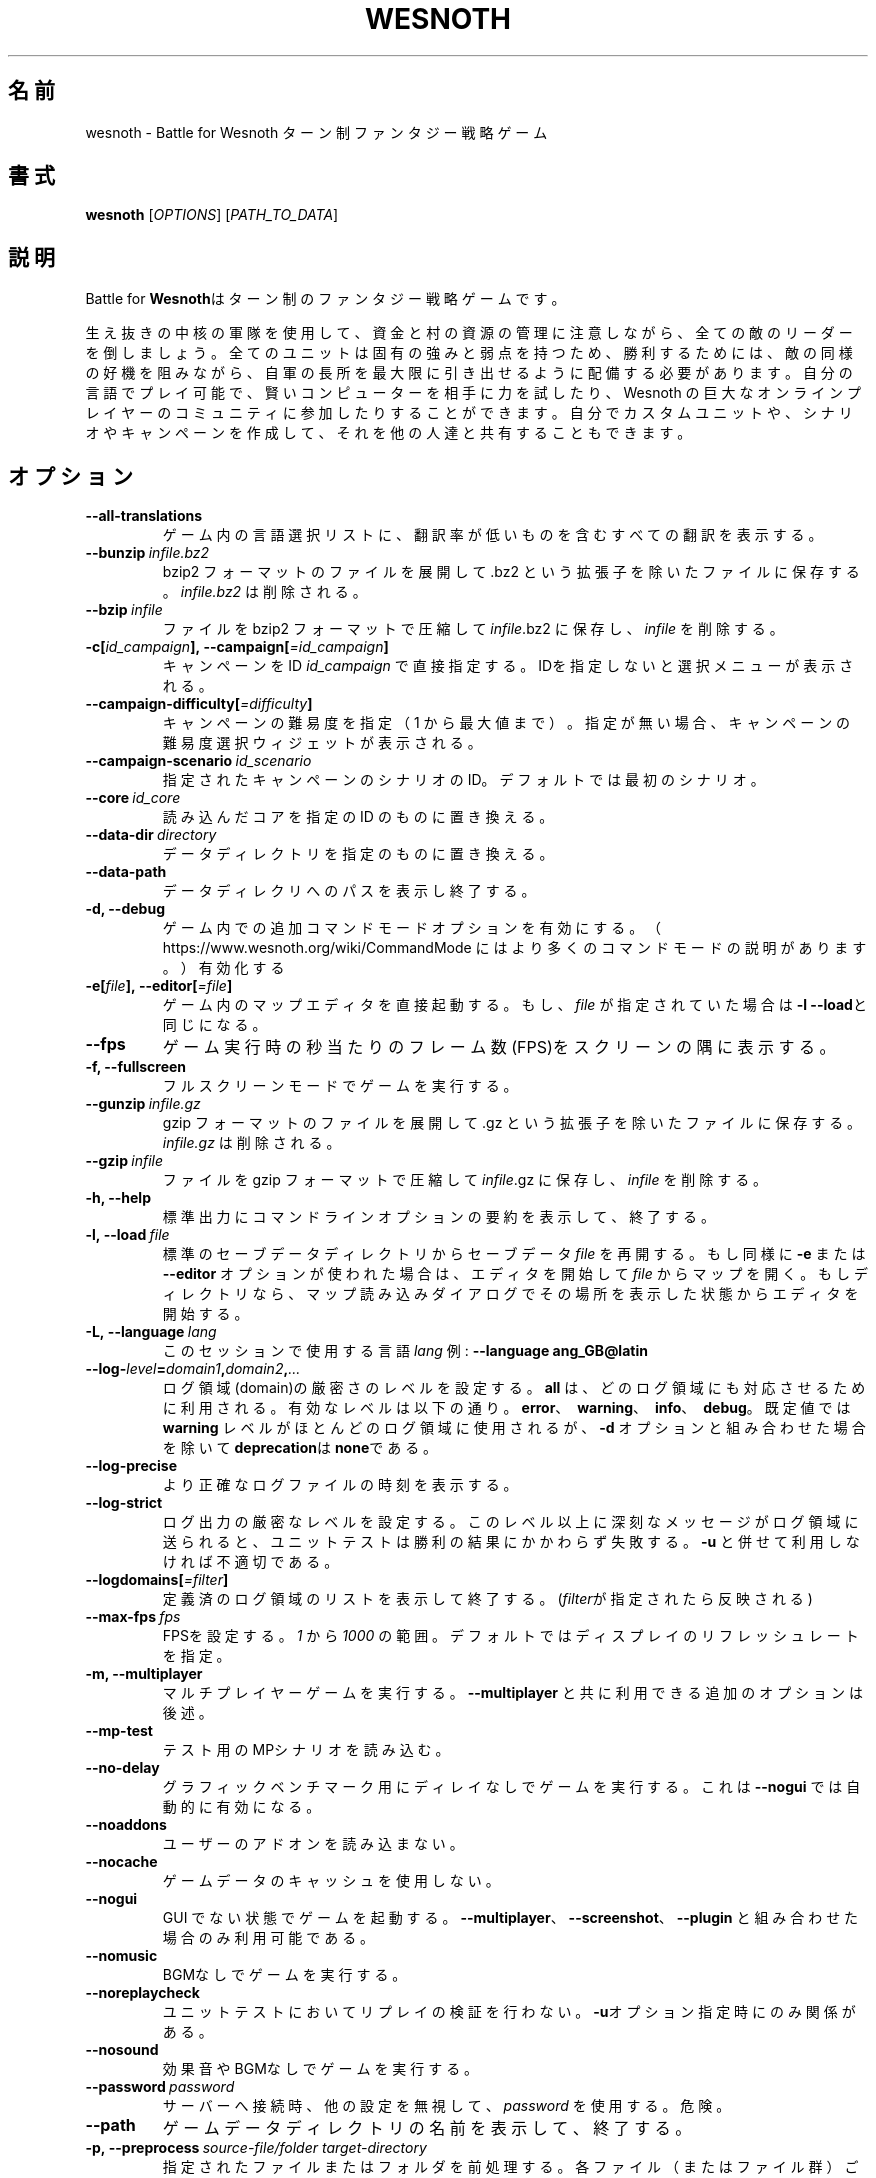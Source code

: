 .\" This program is free software; you can redistribute it and/or modify
.\" it under the terms of the GNU General Public License as published by
.\" the Free Software Foundation; either version 2 of the License, or
.\" (at your option) any later version.
.\"
.\" This program is distributed in the hope that it will be useful,
.\" but WITHOUT ANY WARRANTY; without even the implied warranty of
.\" MERCHANTABILITY or FITNESS FOR A PARTICULAR PURPOSE.  See the
.\" GNU General Public License for more details.
.\"
.\" You should have received a copy of the GNU General Public License
.\" along with this program; if not, write to the Free Software
.\" Foundation, Inc., 51 Franklin Street, Fifth Floor, Boston, MA  02110-1301  USA
.\"
.
.\"*******************************************************************
.\"
.\" This file was generated with po4a. Translate the source file.
.\"
.\"*******************************************************************
.TH WESNOTH 6 2018 wesnoth "Battle for Wesnoth"
.
.SH 名前
wesnoth \- Battle for Wesnoth ターン制ファンタジー戦略ゲーム
.
.SH 書式
.
\fBwesnoth\fP [\fIOPTIONS\fP] [\fIPATH_TO_DATA\fP]
.
.SH 説明
.
Battle for \fBWesnoth\fPはターン制のファンタジー戦略ゲームです。

生え抜きの中核の軍隊を使用して、資金と村の資源の管理に注意しながら、全ての敵のリーダーを倒しましょう。全てのユニットは固有の強みと弱点を持つため、勝利するためには、敵の同様の好機を阻みながら、自軍の長所を最大限に引き出せるように配備する必要があります。自分の言語でプレイ可能で、賢いコンピューターを相手に力を試したり、Wesnoth
の巨大なオンラインプレイヤーのコミュニティに参加したりすることができます。自分でカスタムユニットや、シナリオやキャンペーンを作成して、それを他の人達と共有することもできます。
.
.SH オプション
.
.TP 
\fB\-\-all\-translations\fP
ゲーム内の言語選択リストに、翻訳率が低いものを含むすべての翻訳を表示する。
.TP 
\fB\-\-bunzip\fP\fI\ infile.bz2\fP
bzip2 フォーマットのファイルを展開して .bz2 という拡張子を除いたファイルに保存する。 \fIinfile.bz2\fP は削除される。
.TP 
\fB\-\-bzip\fP\fI\ infile\fP
ファイルを bzip2 フォーマットで圧縮して \fIinfile\fP.bz2 に保存し、\fIinfile\fP を削除する。
.TP 
\fB\-c[\fP\fIid_campaign\fP\fB],\ \-\-campaign[\fP\fI=id_campaign\fP\fB]\fP
キャンペーンをID \fIid_campaign\fP で直接指定する。IDを指定しないと選択メニューが表示される。
.TP 
\fB\-\-campaign\-difficulty[\fP\fI=difficulty\fP\fB]\fP
キャンペーンの難易度を指定（ 1 から最大値まで）。指定が無い場合、キャンペーンの難易度選択ウィジェットが表示される。
.TP 
\fB\-\-campaign\-scenario\fP\fI\ id_scenario\fP
指定されたキャンペーンのシナリオのID。デフォルトでは最初のシナリオ。
.TP 
\fB\-\-core\fP\fI\ id_core\fP
読み込んだコアを指定の ID のものに置き換える。
.TP 
\fB\-\-data\-dir\fP\fI\ directory\fP
データディレクトリを指定のものに置き換える。
.TP 
\fB\-\-data\-path\fP
データディレクリへのパスを表示し終了する。
.TP 
\fB\-d, \-\-debug\fP
ゲーム内での追加コマンドモードオプションを有効にする。
（ https://www.wesnoth.org/wiki/CommandMode にはより多くのコマンドモードの説明があります。）有効化する
.TP 
\fB\-e[\fP\fIfile\fP\fB],\ \-\-editor[\fP\fI=file\fP\fB]\fP
ゲーム内のマップエディタを直接起動する。 もし、 \fIfile\fP が指定されていた場合は \fB\-l \-\-load\fPと同じになる。
.TP 
\fB\-\-fps\fP
ゲーム実行時の秒当たりのフレーム数(FPS)をスクリーンの隅に表示する。
.TP 
\fB\-f, \-\-fullscreen\fP
フルスクリーンモードでゲームを実行する。
.TP 
\fB\-\-gunzip\fP\fI\ infile.gz\fP
gzip フォーマットのファイルを展開して .gz という拡張子を除いたファイルに保存する。 \fIinfile.gz\fP は削除される。
.TP 
\fB\-\-gzip\fP\fI\ infile\fP
ファイルを gzip フォーマットで圧縮して \fIinfile\fP.gz に保存し、\fIinfile\fP を削除する。
.TP 
\fB\-h, \-\-help\fP
標準出力にコマンドラインオプションの要約を表示して、終了する。
.TP 
\fB\-l,\ \-\-load\fP\fI\ file\fP
標準のセーブデータディレクトリからセーブデータ \fIfile\fP を再開する。もし同様に \fB\-e\fP または \fB\-\-editor\fP
オプションが使われた場合は、エディタを開始して  \fIfile\fP
からマップを開く。もしディレクトリなら、マップ読み込みダイアログでその場所を表示した状態からエディタを開始する。
.TP 
\fB\-L,\ \-\-language\fP\fI\ lang\fP
このセッションで使用する言語 \fIlang\fP 例: \fB\-\-language ang_GB@latin\fP
.TP 
\fB\-\-log\-\fP\fIlevel\fP\fB=\fP\fIdomain1\fP\fB,\fP\fIdomain2\fP\fB,\fP\fI...\fP
ログ領域(domain)の厳密さのレベルを設定する。 \fBall\fP は、どのログ領域にも対応させるために利用される。有効なレベルは以下の通り。
\fBerror\fP、\ \fBwarning\fP、\ \fBinfo\fP、\ \fBdebug\fP。既定値では \fBwarning\fP
レベルがほとんどのログ領域に使用されるが、 \fB\-d\fP オプションと組み合わせた場合を除いて \fBdeprecation\fPは \fBnone\fPである。
.TP 
\fB\-\-log\-precise\fP
より正確なログファイルの時刻を表示する。
.TP 
\fB\-\-log\-strict\fP
ログ出力の厳密なレベルを設定する。このレベル以上に深刻なメッセージがログ領域に送られると、ユニットテストは勝利の結果にかかわらず失敗する。 \fB\-u\fP
と併せて利用しなければ不適切である。
.TP 
\fB\-\-logdomains[\fP\fI=filter\fP\fB]\fP
定義済のログ領域のリストを表示して終了する。(\fIfilter\fPが指定されたら反映される)
.TP 
\fB\-\-max\-fps\fP\fI\ fps\fP
FPSを設定する。 \fI1\fP から \fI1000\fP の範囲。デフォルトではディスプレイのリフレッシュレートを指定。
.TP 
\fB\-m, \-\-multiplayer\fP
マルチプレイヤーゲームを実行する。 \fB\-\-multiplayer\fP と共に利用できる追加のオプションは後述。
.TP 
\fB\-\-mp\-test\fP
テスト用のMPシナリオを読み込む。
.TP 
\fB\-\-no\-delay\fP
グラフィックベンチマーク用にディレイなしでゲームを実行する。これは \fB\-\-nogui\fP では自動的に有効になる。
.TP 
\fB\-\-noaddons\fP
ユーザーのアドオンを読み込まない。
.TP 
\fB\-\-nocache\fP
ゲームデータのキャッシュを使用しない。
.TP 
\fB\-\-nogui\fP
GUI でない状態でゲームを起動する。 \fB\-\-multiplayer\fP、 \fB\-\-screenshot\fP、 \fB\-\-plugin\fP
と組み合わせた場合のみ利用可能である。
.TP 
\fB\-\-nomusic\fP
BGMなしでゲームを実行する。
.TP 
\fB\-\-noreplaycheck\fP
ユニットテストにおいてリプレイの検証を行わない。 \fB\-u\fPオプション指定時にのみ関係がある。
.TP 
\fB\-\-nosound\fP
効果音やBGMなしでゲームを実行する。
.TP 
\fB\-\-password\fP\fI\ password\fP
サーバーへ接続時、他の設定を無視して、 \fIpassword\fP を使用する。危険。
.TP 
\fB\-\-path\fP
ゲームデータディレクトリの名前を表示して、終了する。
.TP 
\fB\-p,\ \-\-preprocess\fP\fI\ source\-file/folder\fP\fB\ \fP\fItarget\-directory\fP
指定されたファイルまたはフォルダを前処理する。各ファイル（またはファイル群）ごとに、プレイン .cfg ファイルおよび処理された .cfg
ファイルがターゲットとして指定されたディレクトリに書き出される。フォルダが指定された場合、フォルダは既知の前処理ルールに基づいて再帰的に前処理される。指定されたリソースの前に、「data/core/macros」ディレクトリ内の共通マクロが前処理される。例：\fB\-p
~/wesnoth/data/campaigns/tutorial ~/result.\fP
前処理プログラムに関する詳細：https://wiki.wesnoth.org/PreprocessorRef#Command\-line_preprocessor
.TP 
\fB\-\-preprocess\-defines=\fP\fIDEFINE1\fP\fB,\fP\fIDEFINE2\fP\fB,\fP\fI...\fP
カンマで区切られた、\fB\-\-preprocess\fP コマンドで使用される定義のリスト。\fBSKIP_CORE\fP
がリスト内にある場合、「data/core」ディレクトリ内は前処理されない。
.TP 
\fB\-\-preprocess\-input\-macros\fP\fI\ source\-file\fP
\fB\-\-preprocess\fP コマンドによっのみ使用される。 前処理の前に組み込まれるべき \fB[preproc_define]\fP
を含むファイルを指定する。
.TP 
\fB\-\-preprocess\-output\-macros[\fP\fI=target\-file\fP\fB]\fP
\fB\-\-preprocess\fP コマンドによってのみ使用される。
ターゲットのファイル内の前処理されたマクロを出力する。ファイルが指定されない場合、出力は前処理コマンド内のターゲットのディレクトリ内の「_MACROS_.cfg」ファイルとなる。出力ファイルは
\fB\-\-preprocess\-input\-macros\fP に渡すこともできる。この切り替えは \fB\-\-preprocess\fP
コマンドより前に記述されるべきである。
.TP 
\fB\-r\ \fP\fIX\fP\fBx\fP\fIY\fP\fB,\ \-\-resolution\ \fP\fIX\fP\fBx\fP\fIY\fP
画面解像度を設定する。例: \fB\-r 800x600\fP
.TP 
\fB\-\-render\-image\fP\fI\ image\fP\fB\ \fP\fIoutput\fP
画像パス関数により、wesnoth の確かな「画像パス文字列」を取得し、.png ファイルに出力する。ファイル名が .bmp で終了した場合あるいは
libpng が利用可能でない場合は、 windows の .bmp
ファイルに出力する。画像パス関数については、https://wiki.wesnoth.org/ImagePathFunctionWML
に文書化されている。
.TP 
\fB\-R,\ \-\-report\fP
ゲームディレクトリを初期化し、バグレポートでの使用に適したビルド情報を表示して、終了する。
.TP 
\fB\-\-rng\-seed\fP\fI\ seed\fP
乱数のシード値を数値で指定する <arg>. 例: \fB\-\-rng\-seed 0\fP
.TP 
\fB\-\-screenshot\fP\fI\ map\fP\fB\ \fP\fIoutput\fP
画面の初期化なしに \fImap\fP のスクリーンショットを \fIoutput\fP に保存する
.TP 
\fB\-s[\fP\fIhost\fP\fB],\ \-\-server[\fP\fI=host\fP\fB]\fP
ホストが指定されていれば、そのホストへ接続する。あるいは選択の最初のサーバーに接続する。例: \fB\-\-server
server.wesnoth.org\fP
.TP 
\fB\-\-showgui\fP
GUI 付きでゲームを実行する、暗黙的に \fB\-\-nogui\fP を置き換える。
.TP 
\fB\-\-strict\-validation\fP
検証エラーは致命的なエラーとして扱う。
.TP 
\fB\-t[\fP\fIscenario_id\fP\fB],\ \-\-test[\fP\fI=scenario_id\fP\fB]\fP
テストシナリオを実行する。テストシナリオでは\fB[test]\fP
WML\ タグが定義されるべきである。デフォルトでは\fBtest\fPである。\fB[micro_ai]\fP\ 機能のデモンストレーションでは\fBmicro_ai_test\fPと共に開始可能である。暗黙的に
\fB\-\-nogui\fPが指定される。
.TP 
\fB\-\-translations\-over\fP\fI\ percent\fP
言語の基準翻訳率を I に設定する。言語の翻訳率が \fIpercent\fP を越えている場合のみ、ゲーム内の言語リストに表示される。有効な値は 0 から
100 。
.TP 
\fB\-u,\ \-\-unit\fP\fI\ scenario\-id\fP
指定されたテストシナリオをユニットテストとして実行する。 \fB\-\-nogui\fP を伴う。
.TP 
\fB\-\-userconfig\-dir\fP\fI\ name\fP
ユーザー設定ディレクトリを $HOME 下または Windows の「My Documents\eMy Games」下の \fIname\fP
に設定する。設定ディレクトリのパスを$HOME や 「My Documents\eMy Games」の外に絶対パスで指定することもできる。Windows
では 「.\e」あるいは「..\e」を用いることで、ワーキングディレクトリーからの相対パスで指定することもできる。X11 下では、このパスはデフォルトで
$XDG_CONFIG_HOME または $HOME/.config/wesnoth
であり、他のシステムでユーザーデータパスがデフォルトであるのとは異なる。
.TP 
\fB\-\-userconfig\-path\fP
ユーザー設定ディレクトリの名前を表示して、終了する。
.TP 
\fB\-\-userdata\-dir\fP\fI\ name\fP
ユーザーデータディレクトリを $HOME 下または Windows の「My Documents\eMy Games」下の \fIname\fP
に設定する。ユーザーデータディレクトリのパスを $HOME や 「My Documents\eMy
Games」の外に絶対パスで指定することもできる。Windows では
「.\e」あるいは「..\e」を用いることで、ワーキングディレクトリーからの相対パスで指定することもできる。
.TP 
\fB\-\-username\fP\fI\ username\fP
サーバーへの接続時、他の設定を無視して、 \fIusername\fP を使用する。
.TP 
\fB\-\-userdata\-path\fP
ユーザーデータディレクトリへのパスを表示して、終了する。
.TP 
\fB\-\-validcache\fP
キャッシュが正しいものと想定する。(危険)
.TP 
\fB\-v, \-\-version\fP
バージョン番号を表示して、終了する。
.TP 
\fB\-w, \-\-windowed\fP
ウインドウモードでゲームを実行する。
.TP 
\fB\-\-with\-replay\fP
\fB\-\-load\fP オプションで読み込まれたゲームのリプレイを実行する。
.
.SH "\-\-multiplayer 用のオプション"
.
陣営指定のマルチプレイヤーオプションが \fInumber\fP によって示される。 \fInumber\fP は陣営のナンバーに置き換えられる必要がある。通常は
1 か 2 だが、選択されたシナリオでの可能なプレイヤー数に依存する。
.TP 
\fB\-\-ai_config\fP\fI\ number\fP\fB:\fP\fIvalue\fP
この陣営のAIコントローラーに読み込む設定ファイルを選択する。
.TP 
\fB\-\-algorithm\fP\fI\ number\fP\fB:\fP\fIvalue\fP
この陣営のAIコントローラーによって用いられる非標準アルゴリズムを選択する。アルゴリズムは \fB[ai]\fP
タグによって定義されるが、「data/ai/ais」や「data/ai/dev」内のコアのアルゴリズムや、アドオンにより定義されたアルゴリズムを利用することもできる。利用可能な値は
\fBidle_ai\fP と \fBexperimental_ai\fP を含む。
.TP 
\fB\-\-controller\fP\fI\ number\fP\fB:\fP\fIvalue\fP
この陣営のコントローラーを選択する。設定可能な値(value)は、\fBhuman\fP と \fBai\fP。
.TP 
\fB\-\-era\fP\fI\ value\fP
\fBDefault\fP の代わりの時代を選択してプレイするためにこのオプションを使用する。時代は ID によって選択される。時代はファイル
\fBdata/multiplayer/eras.cfg\fP の中に記述されている。
.TP 
\fB\-\-exit\-at\-end\fP
シナリオ終了時の勝利／敗北ダイアログが非表示となり、ユーザーが「シナリオ終了」をクリックせずとも終了するようになる。スクリプトによるベンチマーク時に利用される。
.TP 
\fB\-\-ignore\-map\-settings\fP
マップの設定を使わず、代わりにデフォルト値を使用する。
.TP 
\fB\-\-multiplayer\-repeat\fP\fI\ value\fP
マルチプレイヤーのゲームを \fIvalue\fP の回数繰り返す。 \fB\-\-nogui\fP を指定した、スクリプトによるベンチマークに適する。
.TP 
\fB\-\-parm\fP\fI\ number\fP\fB:\fP\fIname\fP\fB:\fP\fIvalue\fP
この陣営の追加的なパラメータを設定する。このパラメータは、\fB\-\-controller\fP と \fB\-\-algorithm\fP
とともに使用されるオプションに依存する。自作の AI 設計者にのみ有用と思われる。(まだ完全には文書化されていない)
.TP 
\fB\-\-scenario\fP\fI\ value\fP
マルチプレイヤーのシナリオを ID で選択する。既定のシナリオ ID は \fBmultiplayer_The_Freelands\fP。
.TP 
\fB\-\-side\fP\fI\ number\fP\fB:\fP\fIvalue\fP
この陣営の現在の時代の党派を選択する。党派は ID によって選択される。党派はファイル data/multiplayer.cfg の中に記述されている。
.TP 
\fB\-\-turns\fP\fI\ value\fP
選択されたシナリオのターン数を設定する。デフォルトでは無制限となる。
.
.SH 終了ステータス
.
通常は 0。（SDL、画面、フォントなどの）初期化エラーの場合は1を返す。コマンドラインオプションのエラーの場合は2を返す。
.br
ユニットテストを（\fB\ \-u\fP
によって）実行する際は、終了ステータスが異なる。終了ステータス0は、テストが成功したことを示し、1は失敗したことを示す。終了ステータス3はテストが成功したものの無効なリプレイファイルを出力したことを示す。終了ステータス4は、テストが成功したもののリプレイでエラーが発生したことを示す。後ろの２つは、\fB\-\-noreplaycheck\fP
が成功しなかった場合のみ返される。終了ステータス2はテストがタイムアウトしたことを示し、非推奨の \fB\-\-timeout\fP
オプションとともに用いられた場合に返される。
.
.SH 著者
.
David White <davidnwhite@verizon.net> によって書かれた。
.br
Nils Kneuper <crazy\-ivanovic@gmx.net> と ott <ott@gaon.net> と
Soliton <soliton.de@gmail.com> によって編集された。
.br
このマニュアルページは Cyril Bouthors <cyril@bouthors.org> によって最初に書かれた。岡田信人
<okyada@gmail.com> によって日本語に翻訳された。
.br
公式サイト: https://www.wesnoth.org/
.
.SH 著作権
.
Copyright \(co 2003\-2018 David White <davidnwhite@verizon.net>
.br
This is Free Software; this software is licensed under the GPL version 2, as
published by the Free Software Foundation.  There is NO warranty; not even
for MERCHANTABILITY or FITNESS FOR A PARTICULAR PURPOSE.
.
.SH 関連項目
.
\fBwesnothd\fP(6).
